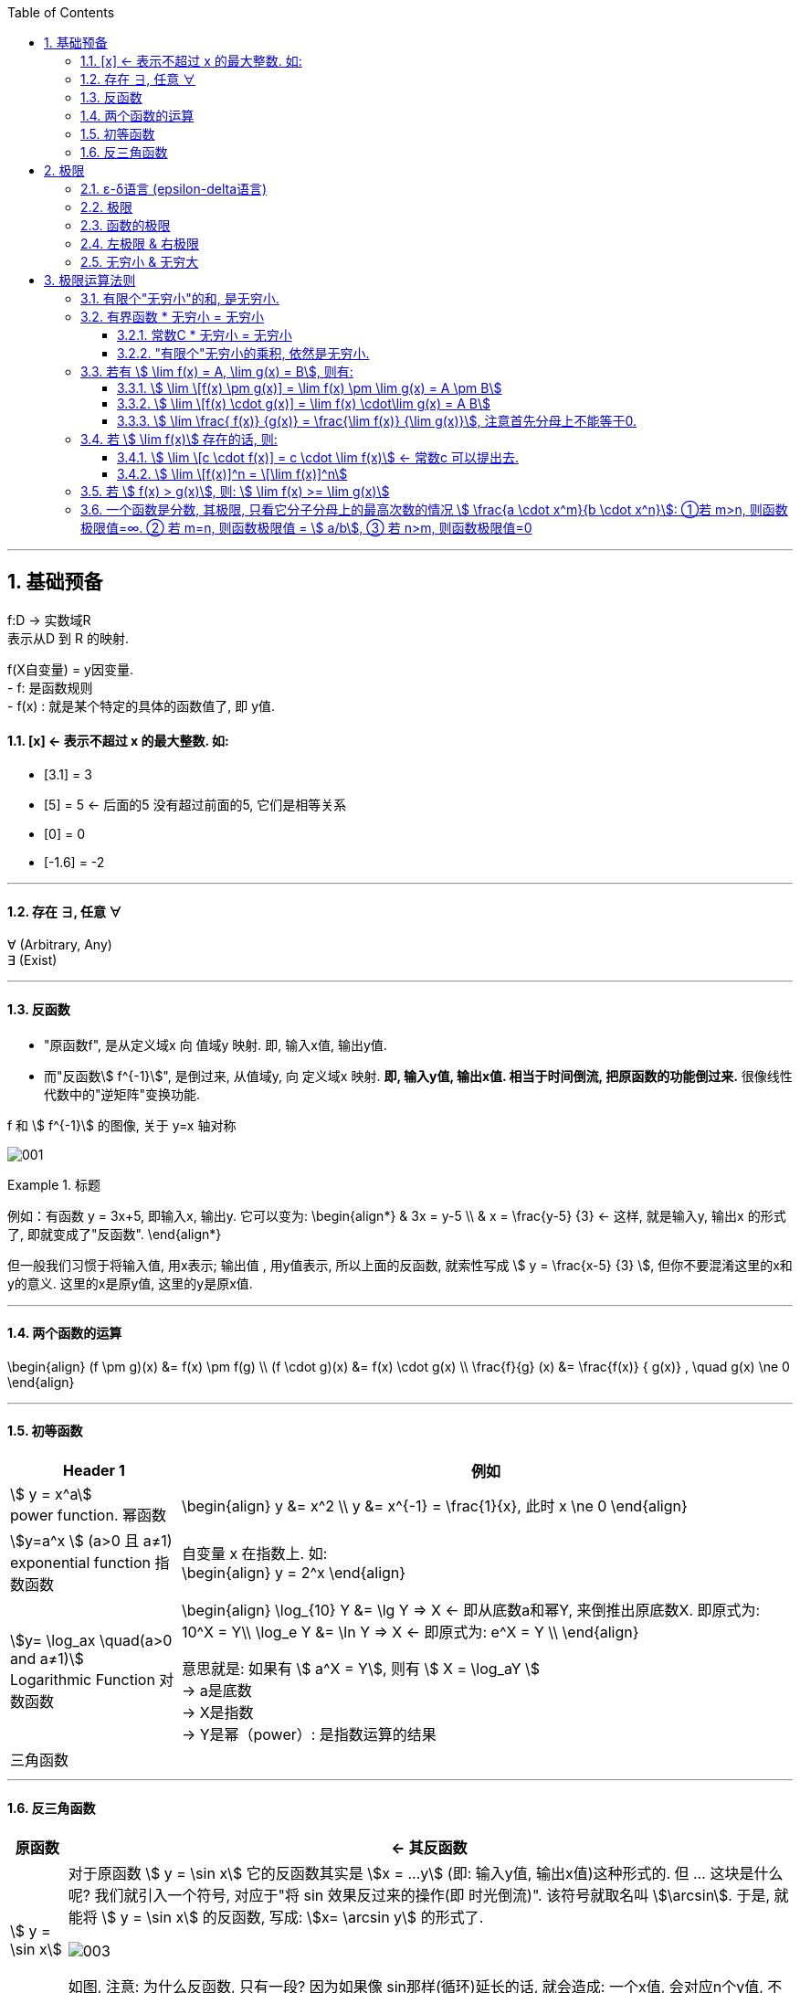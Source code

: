 
:toc:
:toclevels: 3
:sectnums:

---

== 基础预备

f:D -> 实数域R  +
表示从D 到 R 的映射.

f(X自变量) = y因变量. +
- f: 是函数规则 +
- f(x) : 就是某个特定的具体的函数值了, 即 y值.


==== [x] <- 表示不超过 x 的最大整数. 如:

- [3.1] = 3
- [5] = 5 <- 后面的5 没有超过前面的5, 它们是相等关系
- [0] = 0
- [-1.6] = -2

---

==== 存在 ∃, 任意 ∀

∀ (Arbitrary, Any) +
∃ (Exist)

---

==== 反函数

- "原函数f", 是从定义域x 向 值域y 映射. 即, 输入x值, 输出y值. +
- 而"反函数stem:[ f^{-1}]", 是倒过来, 从值域y, 向 定义域x 映射. **即, 输入y值, 输出x值. 相当于时间倒流, 把原函数的功能倒过来.** 很像线性代数中的"逆矩阵"变换功能.

f 和 stem:[ f^{-1}] 的图像, 关于 y=x 轴对称

image:img/001.webp[]


.标题
====
例如：有函数 y = 3x+5, 即输入x, 输出y. 它可以变为:
\begin{align*}
& 3x = y-5 \\
& x = \frac{y-5} {3} <- 这样, 就是输入y, 输出x 的形式了, 即就变成了"反函数".
\end{align*}

但一般我们习惯于将输入值, 用x表示; 输出值 , 用y值表示, 所以上面的反函数, 就索性写成 stem:[ y = \frac{x-5} {3} ], 但你不要混淆这里的x和y的意义. 这里的x是原y值, 这里的y是原x值.
====


---

==== 两个函数的运算

\begin{align}
(f \pm g)(x) &= f(x) \pm f(g) \\
(f \cdot g)(x) &= f(x) \cdot g(x) \\
\frac{f}{g} (x) &= \frac{f(x)} { g(x)} , \quad g(x) \ne 0
\end{align}

---

==== 初等函数

[options="autowidth"]
|===
|Header 1 |例如

|stem:[ y = x^a] +
power function. 幂函数
|\begin{align}
y &= x^2 \\
y &= x^{-1} = \frac{1}{x}, 此时 x \ne 0
\end{align}

|stem:[y=a^x ] (a>0 且 a≠1) +
exponential function 指数函数
|自变量 x 在指数上. 如: +
\begin{align}
y = 2^x
\end{align}

|stem:[y= \log_ax \quad(a>0 and a≠1)] +
Logarithmic Function 对数函数
|\begin{align}
\log_{10} Y &= \lg Y => X <- 即从底数a和幂Y, 来倒推出原底数X. 即原式为: 10^X = Y\\
\log_e Y &= \ln Y => X <- 即原式为: e^X = Y \\
\end{align}

意思就是: 如果有 stem:[ a^X = Y], 则有 stem:[ X = \log_aY ] +
-> a是底数 +
-> X是指数 +
-> Y是幂（power）: 是指数运算的结果 +

|三角函数
|
|===

---

==== 反三角函数

[options="autowidth"]
|===
|原函数 |<- 其反函数

| stem:[ y = \sin x]
|对于原函数 stem:[ y = \sin x] 它的反函数其实是 stem:[x = ...y] (即: 输入y值, 输出x值)这种形式的. 但 ... 这块是什么呢? 我们就引入一个符号, 对应于"将 sin 效果反过来的操作(即 时光倒流)". 该符号就取名叫 stem:[\arcsin]. 于是, 就能将 stem:[ y = \sin x] 的反函数, 写成: stem:[x= \arcsin y] 的形式了.

image:img/003.png[]

如图, 注意: 为什么反函数, 只有一段? 因为如果像 sin那样(循环)延长的话, 就会造成: 一个x值, 会对应n个y值, 不符合函数的定义. 所以, 我们就只取一段.

|stem:[y = \cos x]
|stem:[x = \arccos y]

image:img/004.png[]

|stem:[y = \tan x]
|stem:[x = \arctan y]

image:img/005.png[]


|===


---

== 极限

=== ε-δ语言 (epsilon-delta语言)

epsilon-delta 语言, 是数学分析（历史上称为“无穷小分析”）中, 用来严格定义"极限"概念的数学语言.

与 ε - δ 语言类似的, 是 ε - N 语言。它是用来定义"数列极限"的严密化语言.



---

=== 极限

"极限"的定义是: 对于一个数列 x, 假设它的数值不断缩小, 趋近于某个极限a.  在数轴上, 如果存在一个任意小的数ε, 则随着数列x里的item项的增加, 一定会有一个item, 即stem:[x_n], 它与极限a 的距离, 一定会小于 ε与极限a 的距离.   +
换言之, 无论ε离极限a 的距离有多近, 数列 x 一定会有 第item 项 能比 ε与a 的关系更密切! 更接近a.

image:img/002.svg[]

即: 给定①任意一个极小值ε, ②一个确定的极限值, ③一个数列(里面的元素值不断变小). ->  则随着数列中item的增张, 必定会有一个 item项, 该"item项的值"与"极限值"的距离, 必定会小于 "极小值ε"与"极限值"之间的距离 (这个距离其实就是ε本身).

.标题
====
例如： 有数列 stem:[2, 1/2 , 2/3, 3/4, ...,  \frac{n+(-1)^{n-1}} {n}, ...] 的极限是 1. 问, 数组中取到哪一项item 时(取到第n项, n=?时), 它与极限之间的距离, 就小于"任意最小值ε"了呢?

根据极限的定义, 数列一定存在一个item项, "其值,与极限间的距离", 小于"给出的任意最小值ε".

即:
\begin{align*}
 |数列中必有一项 x_n - 极限值1| &< 任意最小值ε <- x_n 与本例极限1 之间的距离, 要用绝对值表示, 免得它是个负数. \\
& 本例数列的通项是 \frac{n+(-1)^{n-1}} {n} , 把它带入上式\\
|\frac{n+(-1)^{n-1}} {n} -1| &< ε \\
|\frac{(-1)^{n-1}} {n}| &< ε \\
\frac{1} {n} &< ε \\
n &> \frac{1} {ε} \\
\end{align*}

说明数列中的 item 项数n, 只要达到 stem:[n > 1/ε] 这项时,它的值 与极限间的距离, 就小于一开始给出的"任意最小值ε".

不过, 还有个问题, stem:[1/ε] 未必是个整数, 而 item 项是要求整数的. 那么就要把 item项稍微调整一下, 就取 stem:[\[1/ε\]+1] 就行了, 即: 先把 stem:[1/ε] 取整数, 但会小于 stem:[1/ε] (比如, 3.1取整数, 会变成 3), 所以我们还要给它加上1位, 即变成 stem:[\[1/ε\]+1] 项 (即 n = 3+1 = 4, 第4项), 就是整数了.  (数列中取第4项, 就能比ε更小.)
====


.标题
====
例如：有数列 stem:[x_n = \frac{(-1)^n} {(n+1)^2}] , 极限为0.

\begin{align*}
& 根据极限定义, 就应该是 当数列达到某一项item 时, 其值x_n , 与极限0 之间的距离, 必定会小于任意最小值ε. 即: \\
& |x_n - 0| < ε \\
& 将数列的通项公式代入进去 \\
& |\frac{(-1)^n} {(n+1)^2} - 0| < ε \\
& \frac{1} {(n+1)^2}  < ε \\
& (n+1)^2 > \frac{1} {ε} \\
& n+1 > \frac{1} {\sqrt{ε}} \\
& n > \frac{1} {\sqrt{ε}} -1 \\
& 但  \frac{1} {\sqrt{ε}} -1  未必是整数, 所以我们还要处理一下, 把它取整 ,再加上1位 \\
& 即: n 就取 [ \frac{1} {\sqrt{ε}} -1 ] +1 \\
& 只要数列的item项 达到这个n的数值, 它与极限0之间的距离, 就小于 ε 了.
\end{align*}
====


---

=== 函数的极限

image:img/006.svg[600,600]

image:img/007.gif[]

用上图来解释: 若"函数输出值y"的极限值是A (即 stem:[ \lim_{x \to x_0} f(x) = A ]), 并我们在y轴上 A的附近给出一个任意小的值ε, 则我们一定能在输入值stem:[ x_0] 的附近, 即在 stem:[ x_0 - δ] 到  stem:[ x_0 + δ] 的这段范围内, 找到一个x值, 它所对应的y值, 能满足 stem:[ f(x) - A < ε].


.标题
====
例如：y = 2x-1, 当输入值stem:[ x 取 x_0=1]时, 输出值y的极限值就是1 (即绿线部分), 问 x轴上的δ 取值是什么?

image:img/008.svg[600,600]

先看y轴, 从图上可以知道: 看y轴, "绿线"与"红线"间的距离, 小于"绿线"与"ε"的距离. 即: +
\begin{align}
& |f(x)-极限值A| < ε \\
& |(2x-1) - A| < ε <- 本例已知道, 当x_0=1时, y的极限值(A) 是1, 代入进去\\
& |2x-2| < ε \\
& 2|x-1|< ε \\
& |x-1|< \frac {ε}{2}  \quad ①\\
\end{align}

再看x轴, 绿线到δ 间的距离, 要小于绿线(stem:[ x_0]处)到红线(x处)的距离.  即:
\begin{align}
& 0 < |x - x_0| < δ <- 绿线 x_0 就是1 , 代进去\\
& 0 < |x - 1| < δ \quad ②\\
\end{align}


把公式② 和 ① 连起来看, 就能看出: stem:[ δ = ε/2]
====

---

=== 左极限 & 右极限

左极限:: 是从x轴左边, 向"y值极限点 在x轴上的位置"逼近.

写做:
\begin{align}
\lim_{x \to x_0^-} f(x) = y轴上的极限值A
\end{align}


右极限:: 是从x轴右边, 向"y值极限点 在x轴上的位置"逼近.

写做:
\begin{align}
\lim_{x \to x_0^+} f(x) = y轴上的极限值A
\end{align}

image:img/009.svg[600,600]

当 x 趋近于 -> stem:[x_0] 时, y轴上的极限 (即 f(x))存在的"充要条件"是 <--> 左右极限均存在, 且相等.

---


=== 无穷小 & 无穷大

无穷小是一个趋势, 而不是一个确定的数.

\begin{align}
\frac{无穷小}{无穷小} 未必是个无穷小, 要看分母和分子, 谁缩小地更快.
\end{align}

无穷大∞ : 可以是"正无穷大", 也可以是"负无穷大". 所以:
[options="autowidth" cols="1a,1a"]

|===
|Header 1 |Header 2

| ∞ + ∞ = ?
|结果未必是 ∞, 因为前后的正负号可能相反. 一个是正无穷, 一个是负∞.

| ∞ - ∞ = ?
|结果也是未知的

| stem:[ ∞ \times ∞ = ∞]
|

|stem:[ ∞ /∞ = ?]
|

|stem:[ c \times ∞]
| 如果 常数c=0, 结果就是0

|无穷小 * 无穷大 = ?
|结果未知. 即可能是无穷小, 也可能是0, 也可能是无穷大.
|===

---

== 极限运算法则

=== 有限个"无穷小"的和, 是无穷小.

=== 有界函数 * 无穷小 = 无穷小

什么是"有界函数"? 是说函数的值域是有限区间，这个函数就是有界函数。 如 sin, cos三角函数, 就是有界的.

如:
\begin{align}
\lim_{x\rightarrow 0}\underset{有界函数} {\underbrace{\left( sin\frac{1}{x} \right) }}\underset{无穷小} {\underbrace{x}} = 0
\end{align}

- stem:[sin (1/x) ] 是有界函数.
- 当x趋近于0时, 后面的x就是无穷小了.
- 从下图可以看出, 它们的乘积, 的确趋近于0, 是无穷小.

image:img/010.png[]

---


==== 常数C * 无穷小 = 无穷小

常数C可以为0

---

==== "有限个"无穷小的乘积, 依然是无穷小.


=== 若有 stem:[ \lim f(x) = A,  \lim g(x) = B], 则有:

==== stem:[ \lim \[f(x) \pm g(x)\] = \lim f(x) \pm \lim g(x) = A \pm B]

在使用该定理前, 你必须先保证 f(x) 和 g(x) 的确是有极限存在的!

例: +
image:img/012.png[]

---

==== stem:[ \lim \[f(x) \cdot g(x)\] = \lim f(x) \cdot\lim g(x) = A  B]


==== stem:[ \lim \frac{ f(x)} {g(x)} = \frac{\lim f(x)} {\lim g(x)}], 注意首先分母上不能等于0.

---

=== 若 stem:[ \lim f(x)] 存在的话, 则:

==== stem:[ \lim \[c \cdot  f(x)\] = c \cdot \lim f(x)] <- 常数c 可以提出去.

==== stem:[ \lim \[f(x)\]^n = \[\lim f(x)\]^n]


---

=== 若 stem:[ f(x) > g(x)], 则: stem:[ \lim f(x) >= \lim g(x)]

如, 这两个函数: stem:[ \frac{1}{x}] 和 stem:[ \frac{1} {x^2}], 显然: +
\begin{align}
& \frac{1}{x} >  \frac{1} {x^2} \\
& 但它们的极限却是相等的 (当x趋近于无穷大时). 它们的极限值都=0. 即:
\lim_{x \to ∞}   \frac{1}{x}  = \lim_{x \to ∞}  \frac{1} {x^2}
\end{align}

image:img/011.png[]

---

=== 一个函数是分数, 其极限, 只看它分子分母上的最高次数的情况 stem:[ \frac{a \cdot x^m}{b \cdot x^n}]: ①若 m>n, 则函数极限值=∞. ② 若 m=n, 则函数极限值 = stem:[ a/b], ③ 若 n>m, 则函数极限值=0
====

====]

做题时, 把x的极限值, 代入进去做就行了. +
当发现分母为零时, 就用因式分解来做.

image:img/013.png[]

.标题
====
例:
\begin{align}
\lim_{x \to 1} \frac{2x-3} {x^2 -5x +4} = ∞ \\
\end{align}

因为当你把 x=1 代入进去时, 发现分母为0, 分子为 -1, 其实就是 stem:[ \frac{-1} {0}], 那就是负的无穷大了.
====


.标题
====
例：
\begin{align}
\lim_{x \to ∞} \frac{3x^3 + 4x^2 + 2} {7 x^3 + 5x^2 -3}
\end{align}

如果把x的极限是无穷大, 代入进去, 会发现, 分子分母都是无穷大, 就变成了 stem:[ ∞/∞] 的形式. +
我们这样来处理: 把分子分母, 都除以 stem:[ x^3], 于是就:

image:img/014.png[600,600]

**其实你能发现规律了: 当满足 ① x -> ∞, ② 分子分母的最高次的次数相同, 比如本例最高都是 stem:[ x^3]次, 则: -> 极限值, 就取分子分母最高次的系数. 如 本例就取 stem:[ \frac{3 x^3} {7 x^3}] 的系数, 即 stem:[ 3/7], 这个就是极限值了.**
====


.标题
====
例：
\begin{align}
\lim_{x \to ∞} \frac{3x^2 - 2x - 1} {2 x^3 + x^2 +5}
\end{align}

同样, 先分子分母, 都除以 stem:[ x^3], 于是就:

image:img/015.png[600,600]

**这里也有规律: 当满足 ① x-> ∞, ②分母的最高次的次数, 要比分子的最高次次数还大时, 比如本例"分母的最高次次数"是 stem:[ x^3], 而"分子的最高次次数"只有 stem:[ x^2], 则: -> 极限就是0. **
====


.标题
====
例：
\begin{align}
\lim_{x \to ∞} \frac{2x^3 - x^2 +5} {3 x^2 - 2x -1}
\end{align}

同样, 先分子分母, 都除以最高次的 stem:[ x^3], 于是就:

image:img/016.png[600,600]

**规律就是: 如果 ① x-> ∞, 且 ②"分子的最高次数", 比"分母的最高次数"大, 如本例就是 stem:[ \frac{x^3}{x^2}], 则: -> 极限值 = ∞**
====

---

==
